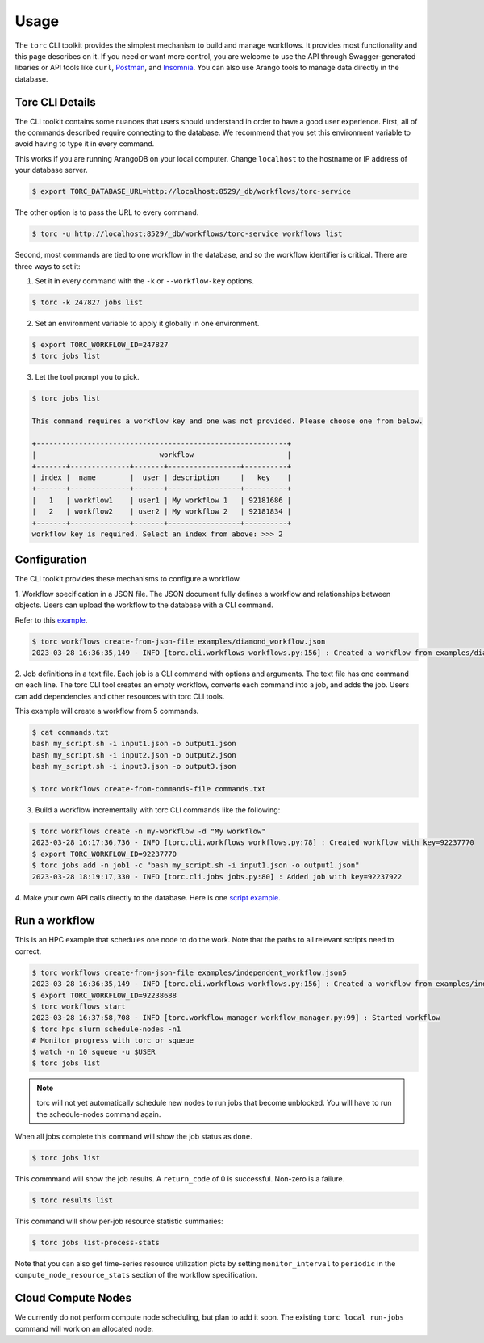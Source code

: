 #####
Usage
#####

The ``torc`` CLI toolkit provides the simplest mechanism to build and manage workflows. It
provides most functionality and this page describes on it. If you need or want more control, you
are welcome to use the API through Swagger-generated libaries or API tools like ``curl``, `Postman
<https://www.postman.com/>`_, and `Insomnia <https://insomnia.rest/>`_. You can also use Arango
tools to manage data directly in the database.

Torc CLI Details
================
The CLI toolkit contains some nuances that users should understand in order to have a good user
experience. First, all of the commands described require connecting to the database. We recommend
that you set this environment variable to avoid having to type it in every command.

This works if you are running ArangoDB on your local computer. Change ``localhost`` to the hostname
or IP address of your database server.

.. code-block:: console

   $ export TORC_DATABASE_URL=http://localhost:8529/_db/workflows/torc-service

The other option is to pass the URL to every command.

.. code-block:: console

   $ torc -u http://localhost:8529/_db/workflows/torc-service workflows list

Second, most commands are tied to one workflow in the database, and so the workflow identifier
is critical. There are three ways to set it:

1. Set it in every command with the ``-k`` or ``--workflow-key`` options.

.. code-block:: console

   $ torc -k 247827 jobs list

2. Set an environment variable to apply it globally in one environment.

.. code-block:: console

   $ export TORC_WORKFLOW_ID=247827
   $ torc jobs list

3. Let the tool prompt you to pick.

.. code-block:: console

   $ torc jobs list

   This command requires a workflow key and one was not provided. Please choose one from below.

   +-----------------------------------------------------------+
   |                             workflow                      |
   +-------+--------------+-------+-----------------+----------+
   | index |  name        |  user | description     |   key    |
   +-------+--------------+-------+-----------------+----------+
   |   1   | workflow1    | user1 | My workflow 1   | 92181686 |
   |   2   | workflow2    | user2 | My workflow 2   | 92181834 |
   +-------+--------------+-------+-----------------+----------+
   workflow key is required. Select an index from above: >>> 2

Configuration
=============

The CLI toolkit provides these mechanisms to configure a workflow.

1. Workflow specification in a JSON file. The JSON document fully defines a workflow and
relationships between objects. Users can upload the workflow to the database with a CLI command.

Refer to this `example <https://github.nrel.gov/viz/wms/blob/main/examples/diamond_workflow.json5>`_.

.. code-block:: console

   $ torc workflows create-from-json-file examples/diamond_workflow.json
   2023-03-28 16:36:35,149 - INFO [torc.cli.workflows workflows.py:156] : Created a workflow from examples/diamond_workflow.json5 with key=92238688

2. Job definitions in a text file. Each job is a CLI command with options and arguments. The text
file has one command on each line. The torc CLI tool creates an empty workflow, converts each
command into a job, and adds the job. Users can add dependencies and other resources with torc
CLI tools.

This example will create a workflow from 5 commands.

.. code-block:: console

   $ cat commands.txt
   bash my_script.sh -i input1.json -o output1.json
   bash my_script.sh -i input2.json -o output2.json
   bash my_script.sh -i input3.json -o output3.json

   $ torc workflows create-from-commands-file commands.txt

3. Build a workflow incrementally with torc CLI commands like the following:

.. code-block:: console

   $ torc workflows create -n my-workflow -d "My workflow"
   2023-03-28 16:17:36,736 - INFO [torc.cli.workflows workflows.py:78] : Created workflow with key=92237770
   $ export TORC_WORKFLOW_ID=92237770
   $ torc jobs add -n job1 -c "bash my_script.sh -i input1.json -o output1.json"
   2023-03-28 18:19:17,330 - INFO [torc.cli.jobs jobs.py:80] : Added job with key=92237922

4. Make your own API calls directly to the database. Here is one
`script example <https://github.nrel.gov/viz/wms/blob/main/examples/diamond_workflow.py>`_.


Run a workflow
==============
This is an HPC example that schedules one node to do the work. Note that the paths to all relevant
scripts need to correct.

.. code-block:: console

   $ torc workflows create-from-json-file examples/independent_workflow.json5
   2023-03-28 16:36:35,149 - INFO [torc.cli.workflows workflows.py:156] : Created a workflow from examples/independent_workflow.json5 with key=92238688
   $ export TORC_WORKFLOW_ID=92238688
   $ torc workflows start
   2023-03-28 16:37:58,708 - INFO [torc.workflow_manager workflow_manager.py:99] : Started workflow
   $ torc hpc slurm schedule-nodes -n1
   # Monitor progress with torc or squeue
   $ watch -n 10 squeue -u $USER
   $ torc jobs list

.. note:: torc will not yet automatically schedule new nodes to run jobs that become unblocked.
   You will have to run the schedule-nodes command again.

When all jobs complete this command will show the job status as ``done``.

.. code-block:: console

   $ torc jobs list

This commmand will show the job results. A ``return_code`` of 0 is successful. Non-zero is a
failure.

.. code-block:: console

   $ torc results list

This command will show per-job resource statistic summaries:

.. code-block:: console

   $ torc jobs list-process-stats

Note that you can also get time-series resource utilization plots by setting ``monitor_interval``
to ``periodic`` in the ``compute_node_resource_stats`` section of the workflow specification.

Cloud Compute Nodes
===================
We currently do not perform compute node scheduling, but plan to add it soon. The existing ``torc
local run-jobs`` command will work on an allocated node.
